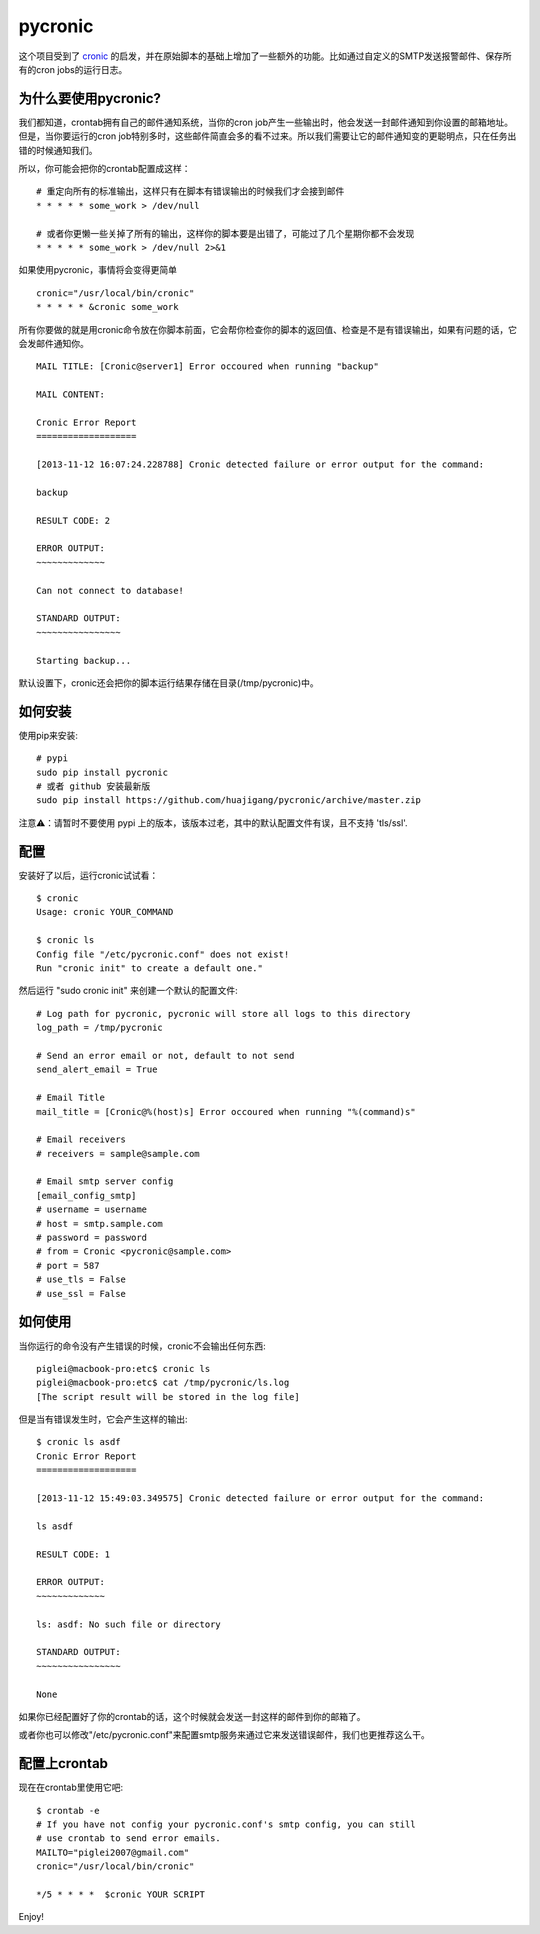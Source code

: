 ========
pycronic
========

这个项目受到了 `cronic`_ 的启发，并在原始脚本的基础上增加了一些额外的功能。比如通过自定义的SMTP发送报警邮件、保存所有的cron jobs的运行日志。

为什么要使用pycronic?
=====================

我们都知道，crontab拥有自己的邮件通知系统，当你的cron job产生一些输出时，他会发送一封邮件通知到你设置的邮箱地址。但是，当你要运行的cron job特别多时，这些邮件简直会多的看不过来。所以我们需要让它的邮件通知变的更聪明点，只在任务出错的时候通知我们。

所以，你可能会把你的crontab配置成这样： ::

    # 重定向所有的标准输出，这样只有在脚本有错误输出的时候我们才会接到邮件
    * * * * * some_work > /dev/null

    # 或者你更懒一些关掉了所有的输出，这样你的脚本要是出错了，可能过了几个星期你都不会发现
    * * * * * some_work > /dev/null 2>&1

如果使用pycronic，事情将会变得更简单 ::

    cronic="/usr/local/bin/cronic"                                                                       
    * * * * * &cronic some_work

所有你要做的就是用cronic命令放在你脚本前面，它会帮你检查你的脚本的返回值、检查是不是有错误输出，如果有问题的话，它会发邮件通知你。 ::

    MAIL TITLE: [Cronic@server1] Error occoured when running "backup"

    MAIL CONTENT: 

    Cronic Error Report
    ===================

    [2013-11-12 16:07:24.228788] Cronic detected failure or error output for the command:

    backup

    RESULT CODE: 2

    ERROR OUTPUT:
    ~~~~~~~~~~~~~

    Can not connect to database!

    STANDARD OUTPUT:
    ~~~~~~~~~~~~~~~~

    Starting backup...

默认设置下，cronic还会把你的脚本运行结果存储在目录(/tmp/pycronic)中。

如何安装
========

使用pip来安装: ::

    # pypi
    sudo pip install pycronic
    # 或者 github 安装最新版
    sudo pip install https://github.com/huajigang/pycronic/archive/master.zip

注意⚠️：请暂时不要使用 pypi 上的版本，该版本过老，其中的默认配置文件有误，且不支持 'tls/ssl'.

配置
====

安装好了以后，运行cronic试试看： ::

    $ cronic 
    Usage: cronic YOUR_COMMAND

    $ cronic ls
    Config file "/etc/pycronic.conf" does not exist!
    Run "cronic init" to create a default one."

然后运行 "sudo cronic init" 来创建一个默认的配置文件: ::

    # Log path for pycronic, pycronic will store all logs to this directory
    log_path = /tmp/pycronic

    # Send an error email or not, default to not send
    send_alert_email = True

    # Email Title
    mail_title = [Cronic@%(host)s] Error occoured when running "%(command)s"

    # Email receivers
    # receivers = sample@sample.com

    # Email smtp server config
    [email_config_smtp]
    # username = username
    # host = smtp.sample.com
    # password = password
    # from = Cronic <pycronic@sample.com>
    # port = 587
    # use_tls = False
    # use_ssl = False

如何使用
========

当你运行的命令没有产生错误的时候，cronic不会输出任何东西: ::

    piglei@macbook-pro:etc$ cronic ls
    piglei@macbook-pro:etc$ cat /tmp/pycronic/ls.log 
    [The script result will be stored in the log file]

但是当有错误发生时，它会产生这样的输出: ::

    $ cronic ls asdf
    Cronic Error Report
    ===================

    [2013-11-12 15:49:03.349575] Cronic detected failure or error output for the command:

    ls asdf

    RESULT CODE: 1

    ERROR OUTPUT: 
    ~~~~~~~~~~~~~

    ls: asdf: No such file or directory

    STANDARD OUTPUT:
    ~~~~~~~~~~~~~~~~

    None

如果你已经配置好了你的crontab的话，这个时候就会发送一封这样的邮件到你的邮箱了。

或者你也可以修改"/etc/pycronic.conf"来配置smtp服务来通过它来发送错误邮件，我们也更推荐这么干。

配置上crontab
=============

现在在crontab里使用它吧: ::

    $ crontab -e
    # If you have not config your pycronic.conf's smtp config, you can still
    # use crontab to send error emails.
    MAILTO="piglei2007@gmail.com"
    cronic="/usr/local/bin/cronic"                                                                       

    */5 * * * *  $cronic YOUR SCRIPT

Enjoy!

.. _cronic: http://habilis.net/cronic/


